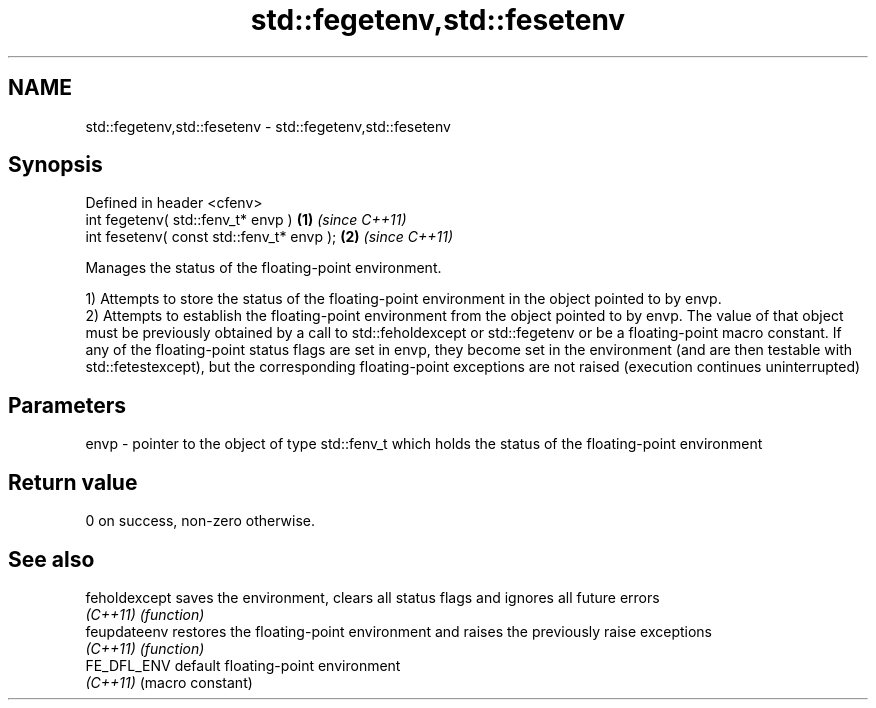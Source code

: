 .TH std::fegetenv,std::fesetenv 3 "2020.03.24" "http://cppreference.com" "C++ Standard Libary"
.SH NAME
std::fegetenv,std::fesetenv \- std::fegetenv,std::fesetenv

.SH Synopsis
   Defined in header <cfenv>
   int fegetenv( std::fenv_t* envp )        \fB(1)\fP \fI(since C++11)\fP
   int fesetenv( const std::fenv_t* envp ); \fB(2)\fP \fI(since C++11)\fP

   Manages the status of the floating-point environment.

   1) Attempts to store the status of the floating-point environment in the object pointed to by envp.
   2) Attempts to establish the floating-point environment from the object pointed to by envp. The value of that object must be previously obtained by a call to std::feholdexcept or std::fegetenv or be a floating-point macro constant. If any of the floating-point status flags are set in envp, they become set in the environment (and are then testable with std::fetestexcept), but the corresponding floating-point exceptions are not raised (execution continues uninterrupted)

.SH Parameters

   envp - pointer to the object of type std::fenv_t which holds the status of the floating-point environment

.SH Return value

   0 on success, non-zero otherwise.

.SH See also

   feholdexcept saves the environment, clears all status flags and ignores all future errors
   \fI(C++11)\fP      \fI(function)\fP
   feupdateenv  restores the floating-point environment and raises the previously raise exceptions
   \fI(C++11)\fP      \fI(function)\fP
   FE_DFL_ENV   default floating-point environment
   \fI(C++11)\fP      (macro constant)

